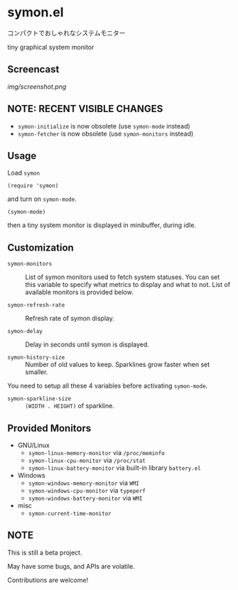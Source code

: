 * symon.el

コンパクトでおしゃれなシステムモニター

tiny graphical system monitor

** Screencast

[[img/screenshot.png]]

** NOTE: RECENT VISIBLE CHANGES

- =symon-initialize= is now obsolete (use =symon-mode= instead)
- =symon-fetcher= is now obsolete (use =symon-monitors= instead)

** Usage

Load =symon=

: (require 'symon)

and turn on =symon-mode=.

: (symon-mode)

then a tiny system monitor is displayed in minibuffer, during idle.

** Customization

- =symon-monitors= :: List of symon monitors used to fetch system
     statuses. You can set this variable to specify what metrics to
     display and what to not. List of available monitors is provided
     below.

- =symon-refresh-rate= :: Refresh rate of symon display.

- =symon-delay= :: Delay in seconds until symon is displayed.

- =symon-history-size= :: Number of old values to keep. Sparklines
     grow faster when set smaller.

You need to setup all these 4 variables before activating
=symon-mode=.

- =symon-sparkline-size= :: =(WIDTH . HEIGHT)= of sparkline.

** Provided Monitors

- GNU/Linux
  - =symon-linux-memory-monitor= via =/proc/meminfo=
  - =symon-linux-cpu-monitor= via =/proc/stat=
  - =symon-linux-battery-monitor= via built-in library =battery.el=

- Windows
  - =symon-windows-memory-monitor= via =WMI=
  - =symon-windows-cpu-monitor= via =typeperf=
  - =symon-windows-battery-monitor= via =WMI=

- misc
  - =symon-current-time-monitor=

** NOTE

This is still a beta project.

May have some bugs, and APIs are volatile.

Contributions are welcome!
